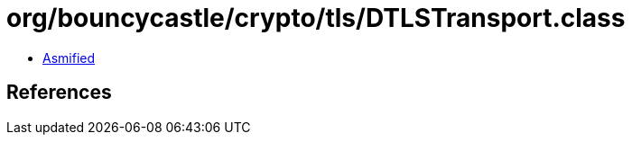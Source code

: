 = org/bouncycastle/crypto/tls/DTLSTransport.class

 - link:DTLSTransport-asmified.java[Asmified]

== References

